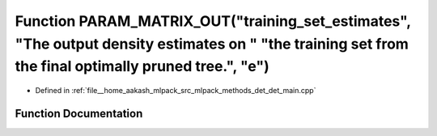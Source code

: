 .. _exhale_function_det__main_8cpp_1a326709b75faa5a3a7e70a0010b566f36:

Function PARAM_MATRIX_OUT("training_set_estimates", "The output density estimates on " "the training set from the final optimally pruned tree.", "e")
=====================================================================================================================================================

- Defined in :ref:`file__home_aakash_mlpack_src_mlpack_methods_det_det_main.cpp`


Function Documentation
----------------------


.. doxygenfunction:: PARAM_MATRIX_OUT("training_set_estimates", "The output density estimates on " "the training set from the final optimally pruned tree.", "e")
